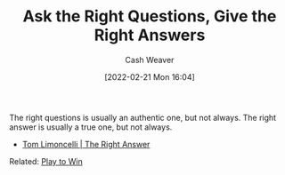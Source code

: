 :PROPERTIES:
:ID:       3e3e1507-bbc8-42eb-acea-8c73e2ff8ba9
:DIR:      /home/cashweaver/proj/roam/attachments/3e3e1507-bbc8-42eb-acea-8c73e2ff8ba9
:END:
#+title: Ask the Right Questions, Give the Right Answers
#+author: Cash Weaver
#+date: [2022-02-21 Mon 16:04]
#+filetags: :concept:

The right questions is usually an authentic one, but not always. The right answer is usually a true one, but not always.

- [[id:8ed02b38-ffb0-4230-8dd4-3986a74fbe13][Tom Limoncelli | The Right Answer]]

Related: [[id:4398317e-6aa1-4dd4-b2a5-6334256ca2cc][Play to Win]]

* Anki :noexport:
:PROPERTIES:
:ANKI_DECK: Default
:END:
** [[id:3e3e1507-bbc8-42eb-acea-8c73e2ff8ba9][Ask the Right Questions, Give the Right Answers]]
:PROPERTIES:
:ANKI_DECK: Default
:ANKI_NOTE_TYPE: Describe
:ANKI_NOTE_ID: 1658198302046
:END:

*** Context

*** Description
- The right questions is usually an authentic one, but not always.
- The right answer is usually a true one, but not always.

*** Extra

*** Source
